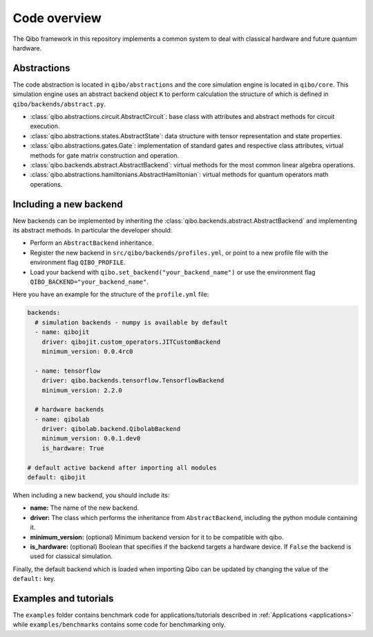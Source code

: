 Code overview
=============

The Qibo framework in this repository implements a common system to deal with
classical hardware and future quantum hardware.

Abstractions
------------

The code abstraction is located in ``qibo/abstractions`` and the core simulation
engine is located in ``qibo/core``. This simulation engine uses an abstract
backend object ``K`` to perform calculation the structure of which is defined in
``qibo/backends/abstract.py``.

* :class:`qibo.abstractions.circuit.AbstractCircuit`: base class with attributes and abstract methods for circuit execution.
* :class:`qibo.abstractions.states.AbstractState`: data structure with tensor representation and state properties.
* :class:`qibo.abstractions.gates.Gate`: implementation of standard gates and respective class attributes, virtual methods for gate matrix construction and operation.
* :class:`qibo.backends.abstract.AbstractBackend`: virtual methods for the most common linear algebra operations.
* :class:`qibo.abstractions.hamiltonians.AbstractHamiltonian`: virtual methods for quantum operators math operations.

Including a new backend
-----------------------

New backends can be implemented by inheriting the
:class:`qibo.backends.abstract.AbstractBackend` and implementing its abstract
methods. In particular the developer should:

* Perform an ``AbstractBackend`` inheritance.
* Register the new backend in ``src/qibo/backends/profiles.yml``, or point to a new profile file with the environment flag ``QIBO_PROFILE``.
* Load your backend with ``qibo.set_backend("your_backend_name")`` or use the environment flag ``QIBO_BACKEND="your_backend_name"``.

Here you have an example for the structure of the  ``profile.yml`` file:

.. code-block:: yaml

    backends:
      # simulation backends - numpy is available by default
      - name: qibojit
        driver: qibojit.custom_operators.JITCustomBackend
        minimum_version: 0.0.4rc0

      - name: tensorflow
        driver: qibo.backends.tensorflow.TensorflowBackend
        minimum_version: 2.2.0

      # hardware backends
      - name: qibolab
        driver: qibolab.backend.QibolabBackend
        minimum_version: 0.0.1.dev0
        is_hardware: True

    # default active backend after importing all modules
    default: qibojit

When including a new backend, you should include its:

* **name:** The name of the new backend.
* **driver:** The class which performs the inheritance from ``AbstractBackend``, including the python module containing it.
* **minimum_version:** (optional) Minimum backend version for it to be compatible with qibo.
* **is_hardware:** (optional) Boolean that specifies if the backend targets a hardware device. If ``False`` the backend is used for classical simulation.

Finally, the default backend which is loaded when importing Qibo can be updated
by changing the value of the ``default:`` key.


Examples and tutorials
----------------------

The ``examples`` folder contains benchmark code for applications/tutorials
described in :ref:`Applications <applications>` while ``examples/benchmarks``
contains some code for benchmarking only.
